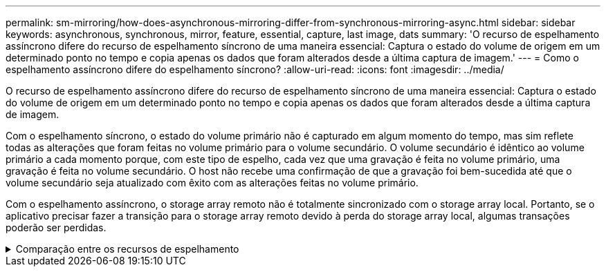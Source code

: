 ---
permalink: sm-mirroring/how-does-asynchronous-mirroring-differ-from-synchronous-mirroring-async.html 
sidebar: sidebar 
keywords: asynchronous, synchronous, mirror, feature, essential, capture, last image, dats 
summary: 'O recurso de espelhamento assíncrono difere do recurso de espelhamento síncrono de uma maneira essencial: Captura o estado do volume de origem em um determinado ponto no tempo e copia apenas os dados que foram alterados desde a última captura de imagem.' 
---
= Como o espelhamento assíncrono difere do espelhamento síncrono?
:allow-uri-read: 
:icons: font
:imagesdir: ../media/


[role="lead"]
O recurso de espelhamento assíncrono difere do recurso de espelhamento síncrono de uma maneira essencial: Captura o estado do volume de origem em um determinado ponto no tempo e copia apenas os dados que foram alterados desde a última captura de imagem.

Com o espelhamento síncrono, o estado do volume primário não é capturado em algum momento do tempo, mas sim reflete todas as alterações que foram feitas no volume primário para o volume secundário. O volume secundário é idêntico ao volume primário a cada momento porque, com este tipo de espelho, cada vez que uma gravação é feita no volume primário, uma gravação é feita no volume secundário. O host não recebe uma confirmação de que a gravação foi bem-sucedida até que o volume secundário seja atualizado com êxito com as alterações feitas no volume primário.

Com o espelhamento assíncrono, o storage array remoto não é totalmente sincronizado com o storage array local. Portanto, se o aplicativo precisar fazer a transição para o storage array remoto devido à perda do storage array local, algumas transações poderão ser perdidas.

.Comparação entre os recursos de espelhamento
[%collapsible]
====
[cols="3a,3a"]
|===
| Espelhamento assíncrono | Espelhamento síncrono 


 a| 
[role="text-center"]
*Método de replicação*



 a| 
* *Ponto no tempo*
+
O espelhamento é feito sob demanda ou automaticamente de acordo com uma programação definida pelo usuário. Os horários podem ser definidos na granularidade de minutos. O tempo mínimo entre sincronizações é de 10 minutos.


 a| 
* *Contínuo*
+
O espelhamento é executado automaticamente continuamente, copiando dados de cada gravação do host.





 a| 
[role="text-center"]
*Capacidade reservada*



 a| 
* *Múltiplo*
+
Um volume de capacidade reservada é necessário para cada par espelhado.


 a| 
* *Single*
+
É necessário um único volume de capacidade reservada para todos os volumes espelhados.





 a| 
[role="text-center"]
*Comunicação*



 a| 
* *ISCSI e Fibre Channel*
+
Suporta interfaces iSCSI e Fibre Channel entre storage arrays.


 a| 
* *Fibre Channel*
+
Suporta apenas interfaces Fibre Channel entre storage arrays.





 a| 
[role="text-center"]
*Distância*



 a| 
* *Ilimitado*
+
Suporte para distâncias praticamente ilimitadas entre a matriz de armazenamento local e a matriz de armazenamento remoto, com a distância normalmente limitada apenas pelos recursos da rede e da tecnologia de extensão de canal.


 a| 
* *Restrito*
+
Normalmente, deve estar a cerca de 10 km (6,2 milhas) do storage array local para atender aos requisitos de latência e desempenho do aplicativo.



|===
====